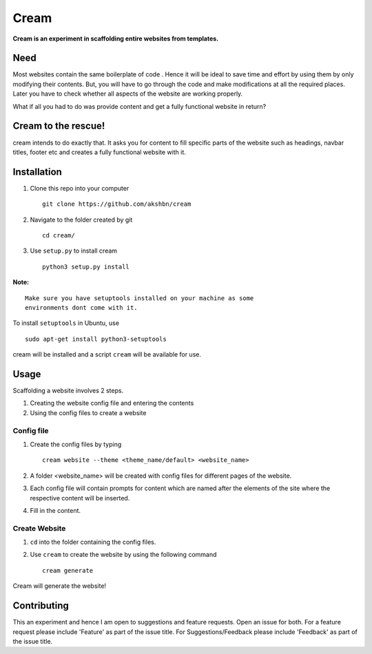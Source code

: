 ===========
Cream
===========

**Cream is an experiment in scaffolding entire websites from templates.**

Need
=====

Most websites contain the same boilerplate of code . Hence it will be ideal to save time and effort
by using them by only modifying their contents. But, you will have to go through the
code and make modifications at all the required places. Later you have to check whether all aspects
of the website are working properly.

What if all you had to do was provide content and get a fully functional website in return?


Cream to the rescue!
========================

cream intends to do exactly that. It asks you for content to fill specific parts of the website
such as headings, navbar titles, footer etc and creates a fully functional website with it.


Installation
=============
1. Clone this repo into your computer ::

    git clone https://github.com/akshbn/cream

2. Navigate to the folder created by git ::

    cd cream/

3. Use ``setup.py`` to install cream ::

    python3 setup.py install

**Note:** ::

    Make sure you have setuptools installed on your machine as some
    environments dont come with it.

To install ``setuptools`` in Ubuntu, use ::

    sudo apt-get install python3-setuptools

cream will be installed and a script ``cream`` will be available for use.


Usage
======

Scaffolding a website involves 2 steps.

1. Creating the website config file and entering the contents
2. Using the config files to create a website

Config file
-----------------

1. Create the config files by typing ::

    cream website --theme <theme_name/default> <website_name>

2. A folder <website_name> will be created with config files for different pages of the website.

3. Each config file will contain prompts for content which are named after the elements of the site where the respective content will be inserted.

4. Fill in the content.

Create Website
---------------

1. ``cd`` into the folder containing the config files.

2. Use ``cream`` to create the website by using the following command ::

    cream generate

Cream will generate the website!

Contributing
=============

This an experiment and hence I am open to suggestions and feature requests. Open an issue for both.
For a feature request please include 'Feature' as part of the issue title.
For Suggestions/Feedback please include 'Feedback' as part of the issue title.
